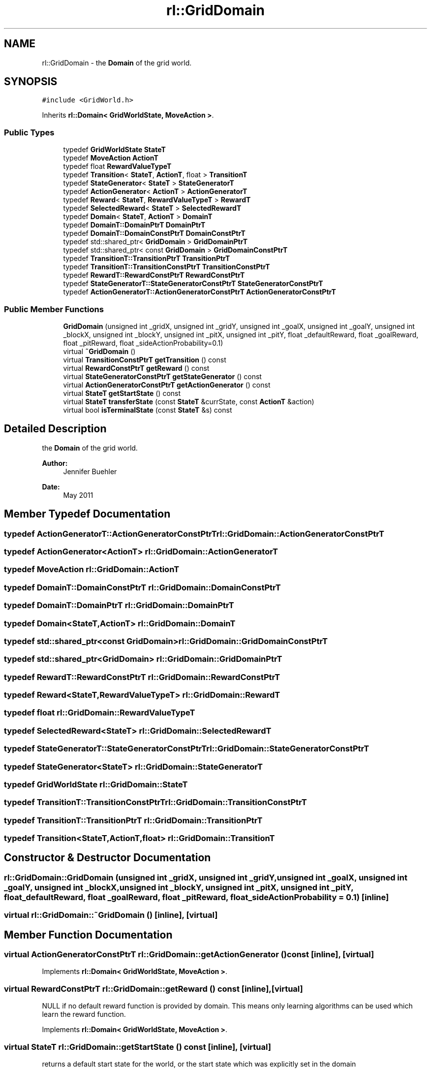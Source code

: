 .TH "rl::GridDomain" 3 "Wed Oct 28 2015" "LearningAlgorithms" \" -*- nroff -*-
.ad l
.nh
.SH NAME
rl::GridDomain \- the \fBDomain\fP of the grid world\&.  

.SH SYNOPSIS
.br
.PP
.PP
\fC#include <GridWorld\&.h>\fP
.PP
Inherits \fBrl::Domain< GridWorldState, MoveAction >\fP\&.
.SS "Public Types"

.in +1c
.ti -1c
.RI "typedef \fBGridWorldState\fP \fBStateT\fP"
.br
.ti -1c
.RI "typedef \fBMoveAction\fP \fBActionT\fP"
.br
.ti -1c
.RI "typedef float \fBRewardValueTypeT\fP"
.br
.ti -1c
.RI "typedef \fBTransition\fP< \fBStateT\fP, \fBActionT\fP, float > \fBTransitionT\fP"
.br
.ti -1c
.RI "typedef \fBStateGenerator\fP< \fBStateT\fP > \fBStateGeneratorT\fP"
.br
.ti -1c
.RI "typedef \fBActionGenerator\fP< \fBActionT\fP > \fBActionGeneratorT\fP"
.br
.ti -1c
.RI "typedef \fBReward\fP< \fBStateT\fP, \fBRewardValueTypeT\fP > \fBRewardT\fP"
.br
.ti -1c
.RI "typedef \fBSelectedReward\fP< \fBStateT\fP > \fBSelectedRewardT\fP"
.br
.ti -1c
.RI "typedef \fBDomain\fP< \fBStateT\fP, \fBActionT\fP > \fBDomainT\fP"
.br
.ti -1c
.RI "typedef \fBDomainT::DomainPtrT\fP \fBDomainPtrT\fP"
.br
.ti -1c
.RI "typedef \fBDomainT::DomainConstPtrT\fP \fBDomainConstPtrT\fP"
.br
.ti -1c
.RI "typedef std::shared_ptr< \fBGridDomain\fP > \fBGridDomainPtrT\fP"
.br
.ti -1c
.RI "typedef std::shared_ptr< const \fBGridDomain\fP > \fBGridDomainConstPtrT\fP"
.br
.ti -1c
.RI "typedef \fBTransitionT::TransitionPtrT\fP \fBTransitionPtrT\fP"
.br
.ti -1c
.RI "typedef \fBTransitionT::TransitionConstPtrT\fP \fBTransitionConstPtrT\fP"
.br
.ti -1c
.RI "typedef \fBRewardT::RewardConstPtrT\fP \fBRewardConstPtrT\fP"
.br
.ti -1c
.RI "typedef \fBStateGeneratorT::StateGeneratorConstPtrT\fP \fBStateGeneratorConstPtrT\fP"
.br
.ti -1c
.RI "typedef \fBActionGeneratorT::ActionGeneratorConstPtrT\fP \fBActionGeneratorConstPtrT\fP"
.br
.in -1c
.SS "Public Member Functions"

.in +1c
.ti -1c
.RI "\fBGridDomain\fP (unsigned int _gridX, unsigned int _gridY, unsigned int _goalX, unsigned int _goalY, unsigned int _blockX, unsigned int _blockY, unsigned int _pitX, unsigned int _pitY, float _defaultReward, float _goalReward, float _pitReward, float _sideActionProbability=0\&.1)"
.br
.ti -1c
.RI "virtual \fB~GridDomain\fP ()"
.br
.ti -1c
.RI "virtual \fBTransitionConstPtrT\fP \fBgetTransition\fP () const "
.br
.ti -1c
.RI "virtual \fBRewardConstPtrT\fP \fBgetReward\fP () const "
.br
.ti -1c
.RI "virtual \fBStateGeneratorConstPtrT\fP \fBgetStateGenerator\fP () const "
.br
.ti -1c
.RI "virtual \fBActionGeneratorConstPtrT\fP \fBgetActionGenerator\fP () const "
.br
.ti -1c
.RI "virtual \fBStateT\fP \fBgetStartState\fP () const "
.br
.ti -1c
.RI "virtual \fBStateT\fP \fBtransferState\fP (const \fBStateT\fP &currState, const \fBActionT\fP &action)"
.br
.ti -1c
.RI "virtual bool \fBisTerminalState\fP (const \fBStateT\fP &s) const "
.br
.in -1c
.SH "Detailed Description"
.PP 
the \fBDomain\fP of the grid world\&. 


.PP
\fBAuthor:\fP
.RS 4
Jennifer Buehler 
.RE
.PP
\fBDate:\fP
.RS 4
May 2011 
.RE
.PP

.SH "Member Typedef Documentation"
.PP 
.SS "typedef \fBActionGeneratorT::ActionGeneratorConstPtrT\fP \fBrl::GridDomain::ActionGeneratorConstPtrT\fP"

.SS "typedef \fBActionGenerator\fP<\fBActionT\fP> \fBrl::GridDomain::ActionGeneratorT\fP"

.SS "typedef \fBMoveAction\fP \fBrl::GridDomain::ActionT\fP"

.SS "typedef \fBDomainT::DomainConstPtrT\fP \fBrl::GridDomain::DomainConstPtrT\fP"

.SS "typedef \fBDomainT::DomainPtrT\fP \fBrl::GridDomain::DomainPtrT\fP"

.SS "typedef \fBDomain\fP<\fBStateT\fP,\fBActionT\fP> \fBrl::GridDomain::DomainT\fP"

.SS "typedef std::shared_ptr<const \fBGridDomain\fP> \fBrl::GridDomain::GridDomainConstPtrT\fP"

.SS "typedef std::shared_ptr<\fBGridDomain\fP> \fBrl::GridDomain::GridDomainPtrT\fP"

.SS "typedef \fBRewardT::RewardConstPtrT\fP \fBrl::GridDomain::RewardConstPtrT\fP"

.SS "typedef \fBReward\fP<\fBStateT\fP,\fBRewardValueTypeT\fP> \fBrl::GridDomain::RewardT\fP"

.SS "typedef float \fBrl::GridDomain::RewardValueTypeT\fP"

.SS "typedef \fBSelectedReward\fP<\fBStateT\fP> \fBrl::GridDomain::SelectedRewardT\fP"

.SS "typedef \fBStateGeneratorT::StateGeneratorConstPtrT\fP \fBrl::GridDomain::StateGeneratorConstPtrT\fP"

.SS "typedef \fBStateGenerator\fP<\fBStateT\fP> \fBrl::GridDomain::StateGeneratorT\fP"

.SS "typedef \fBGridWorldState\fP \fBrl::GridDomain::StateT\fP"

.SS "typedef \fBTransitionT::TransitionConstPtrT\fP \fBrl::GridDomain::TransitionConstPtrT\fP"

.SS "typedef \fBTransitionT::TransitionPtrT\fP \fBrl::GridDomain::TransitionPtrT\fP"

.SS "typedef \fBTransition\fP<\fBStateT\fP,\fBActionT\fP,float> \fBrl::GridDomain::TransitionT\fP"

.SH "Constructor & Destructor Documentation"
.PP 
.SS "rl::GridDomain::GridDomain (unsigned int _gridX, unsigned int _gridY, unsigned int _goalX, unsigned int _goalY, unsigned int _blockX, unsigned int _blockY, unsigned int _pitX, unsigned int _pitY, float _defaultReward, float _goalReward, float _pitReward, float _sideActionProbability = \fC0\&.1\fP)\fC [inline]\fP"

.SS "virtual rl::GridDomain::~GridDomain ()\fC [inline]\fP, \fC [virtual]\fP"

.SH "Member Function Documentation"
.PP 
.SS "virtual \fBActionGeneratorConstPtrT\fP rl::GridDomain::getActionGenerator () const\fC [inline]\fP, \fC [virtual]\fP"

.PP
Implements \fBrl::Domain< GridWorldState, MoveAction >\fP\&.
.SS "virtual \fBRewardConstPtrT\fP rl::GridDomain::getReward () const\fC [inline]\fP, \fC [virtual]\fP"
NULL if no default reward function is provided by domain\&. This means only learning algorithms can be used which learn the reward function\&. 
.PP
Implements \fBrl::Domain< GridWorldState, MoveAction >\fP\&.
.SS "virtual \fBStateT\fP rl::GridDomain::getStartState () const\fC [inline]\fP, \fC [virtual]\fP"
returns a default start state for the world, or the start state which was explicitly set in the domain 
.PP
Implements \fBrl::Domain< GridWorldState, MoveAction >\fP\&.
.SS "virtual \fBStateGeneratorConstPtrT\fP rl::GridDomain::getStateGenerator () const\fC [inline]\fP, \fC [virtual]\fP"

.PP
Implements \fBrl::Domain< GridWorldState, MoveAction >\fP\&.
.SS "virtual \fBTransitionConstPtrT\fP rl::GridDomain::getTransition () const\fC [inline]\fP, \fC [virtual]\fP"
NULL if no default transition function is provided by domain\&. This means only learning algorithms can be used which learn the transition function\&. 
.PP
Implements \fBrl::Domain< GridWorldState, MoveAction >\fP\&.
.SS "virtual bool rl::GridDomain::isTerminalState (const \fBStateT\fP & s) const\fC [inline]\fP, \fC [virtual]\fP"
returns true if this state is terminal 
.PP
Implements \fBrl::Domain< GridWorldState, MoveAction >\fP\&.
.SS "virtual \fBStateT\fP rl::GridDomain::transferState (const \fBStateT\fP & currState, const \fBActionT\fP & action)\fC [inline]\fP, \fC [virtual]\fP"
Uses a pre-known transition table to transfer the state in a probablistic manner 
.PP
Implements \fBrl::Domain< GridWorldState, MoveAction >\fP\&.

.SH "Author"
.PP 
Generated automatically by Doxygen for LearningAlgorithms from the source code\&.
